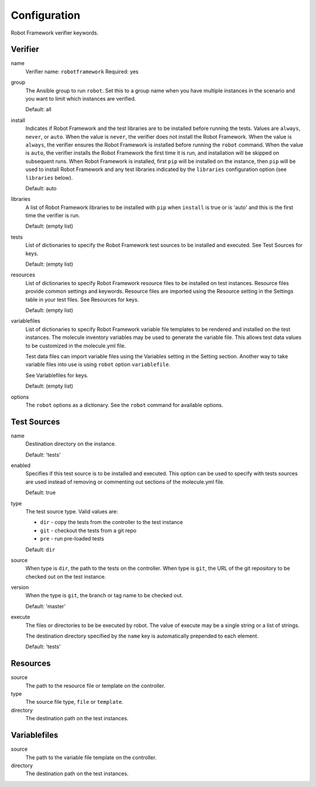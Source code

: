 Configuration
=============

Robot Framework verifier keywords.

Verifier
~~~~~~~~

name
  Verifier name: ``robotframework``
  Required: yes

group
  The Ansible group to run ``robot``. Set this to a group name when
  you have multiple instances in the scenario and you want to limit
  which instances are verified.

  Default: all

install
  Indicates if Robot Framework and the test libraries are to be installed before
  running the tests. Values are ``always``, ``never``, or ``auto``. When the
  value is ``never``, the verifier does not install the Robot Framework. When
  the value is ``always``, the verifier ensures the Robot Framework is installed
  before running the ``robot`` command. When the value is ``auto``, the verifier
  installs the Robot Framework the first time it is run, and installation will
  be skipped on subsequent runs.  When Robot Framework is installed, first
  ``pip`` will be installed on the instance, then ``pip`` will be used to
  install Robot Framework and any test libraries indicated by the ``libraries``
  configuration option (see ``libraries`` below).

  Default: auto

libraries
  A list of Robot Framework libraries to be installed with ``pip`` when ``install``
  is true or is 'auto' and this is the first time the verifier is run.

  Default: (empty list)

tests
  List of dictionaries to specify the Robot Framework test sources to be
  installed and executed. See Test Sources for keys.

  Default: (empty list)

resources
  List of dictionaries to specify Robot Framework resource files to be
  installed on test instances. Resource files provide common settings and
  keywords. Resource files are imported using the Resource setting in the
  Settings table in your test files.  See Resources for keys.

  Default: (empty list)

variablefiles
  List of dictionaries to specify Robot Framework variable file templates to be
  rendered and installed on the test instances.  The molecule inventory variables
  may be used to generate the variable file.  This allows test data values to be
  customized in the molecule.yml file.

  Test data files can import variable files using the Variables setting in the
  Setting section. Another way to take variable files into use is using ``robot``
  option ``variablefile``.

  See Variablefiles for keys.

  Default: (empty list)

options
  The ``robot`` options as a dictionary. See the ``robot`` command for available options.


Test Sources
~~~~~~~~~~~~

name
  Destination directory on the instance.

  Default: 'tests'

enabled
  Specifies if this test source is to be installed and executed. This
  option can be used to specify with tests sources are used instead of
  removing or commenting out sections of the molecule.yml file.

  Default: true

type
  The test source type. Valid values are:

  * ``dir`` - copy the tests from the controller to the test instance
  * ``git`` - checkout the tests from a git repo
  * ``pre`` - run pre-loaded tests

  Default: ``dir``

source
  When type is ``dir``, the path to the tests on the controller.  When type is
  ``git``, the URL of the git repository to be checked out on the test instance.

version
  When the type is ``git``, the branch or tag name to be checked out.

  Default: 'master'

execute
  The files or directories to be be executed by robot.  The value of execute
  may be a single string or a list of strings.

  The destination directory specified by the ``name`` key is automatically
  prepended to each element.

  Default: 'tests'

Resources
~~~~~~~~~

source
  The path to the resource file or template on the controller.

type
  The source file type, ``file`` or ``template``.

directory
  The destination path on the test instances.


Variablefiles
~~~~~~~~~~~~~

source
  The path to the variable file template on the controller.

directory
  The destination path on the test instances.

